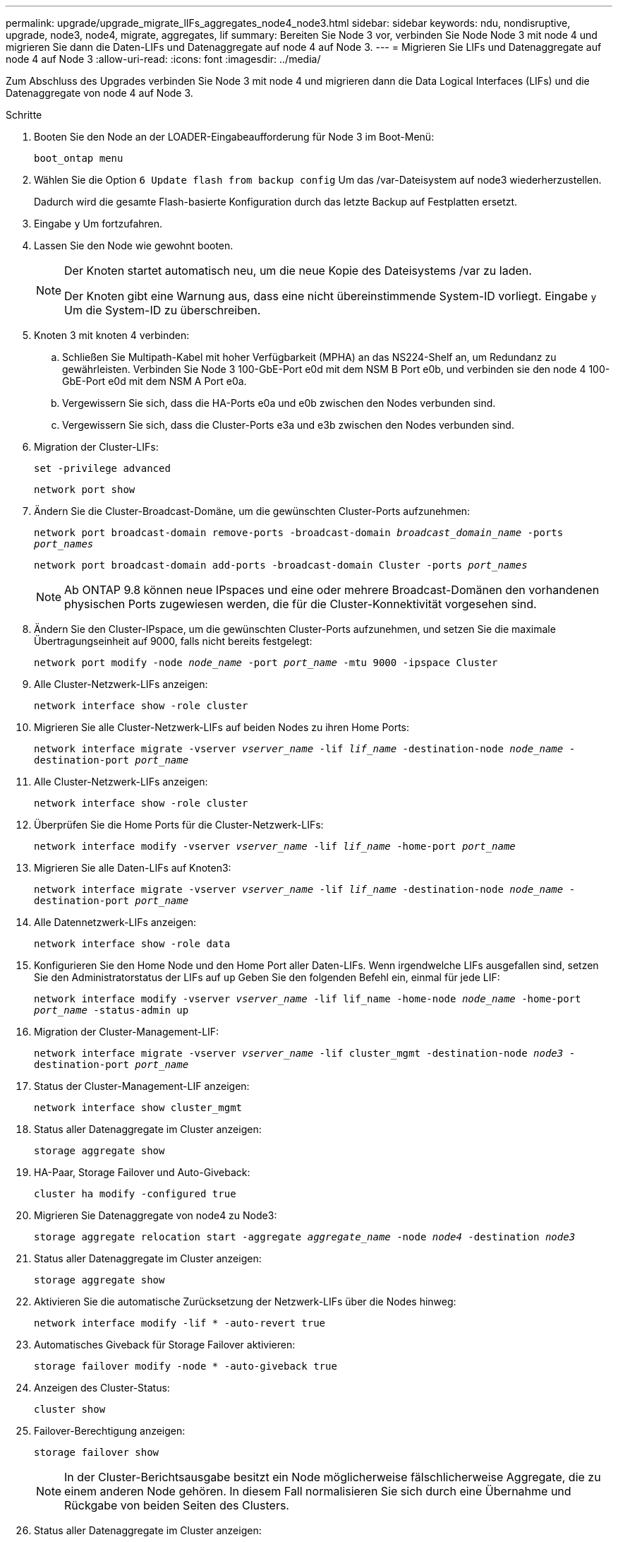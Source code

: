 ---
permalink: upgrade/upgrade_migrate_lIFs_aggregates_node4_node3.html 
sidebar: sidebar 
keywords: ndu, nondisruptive, upgrade, node3, node4, migrate, aggregates, lif 
summary: Bereiten Sie Node 3 vor, verbinden Sie Node Node 3 mit node 4 und migrieren Sie dann die Daten-LIFs und Datenaggregate auf node 4 auf Node 3. 
---
= Migrieren Sie LIFs und Datenaggregate auf node 4 auf Node 3
:allow-uri-read: 
:icons: font
:imagesdir: ../media/


[role="lead"]
Zum Abschluss des Upgrades verbinden Sie Node 3 mit node 4 und migrieren dann die Data Logical Interfaces (LIFs) und die Datenaggregate von node 4 auf Node 3.

.Schritte
. Booten Sie den Node an der LOADER-Eingabeaufforderung für Node 3 im Boot-Menü:
+
`boot_ontap menu`

. Wählen Sie die Option `6 Update flash from backup config` Um das /var-Dateisystem auf node3 wiederherzustellen.
+
Dadurch wird die gesamte Flash-basierte Konfiguration durch das letzte Backup auf Festplatten ersetzt.

. Eingabe `y` Um fortzufahren.
. Lassen Sie den Node wie gewohnt booten.
+
[NOTE]
====
Der Knoten startet automatisch neu, um die neue Kopie des Dateisystems /var zu laden.

Der Knoten gibt eine Warnung aus, dass eine nicht übereinstimmende System-ID vorliegt. Eingabe `y` Um die System-ID zu überschreiben.

====
. Knoten 3 mit knoten 4 verbinden:
+
.. Schließen Sie Multipath-Kabel mit hoher Verfügbarkeit (MPHA) an das NS224-Shelf an, um Redundanz zu gewährleisten. Verbinden Sie Node 3 100-GbE-Port e0d mit dem NSM B Port e0b, und verbinden sie den node 4 100-GbE-Port e0d mit dem NSM A Port e0a.
.. Vergewissern Sie sich, dass die HA-Ports e0a und e0b zwischen den Nodes verbunden sind.
.. Vergewissern Sie sich, dass die Cluster-Ports e3a und e3b zwischen den Nodes verbunden sind.


. Migration der Cluster-LIFs:
+
`set -privilege advanced`

+
`network port show`

. Ändern Sie die Cluster-Broadcast-Domäne, um die gewünschten Cluster-Ports aufzunehmen:
+
`network port broadcast-domain remove-ports -broadcast-domain _broadcast_domain_name_ -ports _port_names_`

+
`network port broadcast-domain add-ports -broadcast-domain Cluster -ports _port_names_`

+

NOTE: Ab ONTAP 9.8 können neue IPspaces und eine oder mehrere Broadcast-Domänen den vorhandenen physischen Ports zugewiesen werden, die für die Cluster-Konnektivität vorgesehen sind.

. Ändern Sie den Cluster-IPspace, um die gewünschten Cluster-Ports aufzunehmen, und setzen Sie die maximale Übertragungseinheit auf 9000, falls nicht bereits festgelegt:
+
`network port modify -node _node_name_ -port _port_name_ -mtu 9000 -ipspace Cluster`

. Alle Cluster-Netzwerk-LIFs anzeigen:
+
`network interface show -role cluster`

. Migrieren Sie alle Cluster-Netzwerk-LIFs auf beiden Nodes zu ihren Home Ports:
+
`network interface migrate -vserver _vserver_name_ -lif _lif_name_ -destination-node _node_name_ -destination-port _port_name_`

. Alle Cluster-Netzwerk-LIFs anzeigen:
+
`network interface show -role cluster`

. Überprüfen Sie die Home Ports für die Cluster-Netzwerk-LIFs:
+
`network interface modify -vserver _vserver_name_ -lif _lif_name_ -home-port _port_name_`

. Migrieren Sie alle Daten-LIFs auf Knoten3:
+
`network interface migrate -vserver _vserver_name_ -lif _lif_name_ -destination-node _node_name_ -destination-port _port_name_`

. Alle Datennetzwerk-LIFs anzeigen:
+
`network interface show -role data`

. Konfigurieren Sie den Home Node und den Home Port aller Daten-LIFs. Wenn irgendwelche LIFs ausgefallen sind, setzen Sie den Administratorstatus der LIFs auf `up` Geben Sie den folgenden Befehl ein, einmal für jede LIF:
+
`network interface modify -vserver _vserver_name_ -lif lif_name -home-node _node_name_ -home-port _port_name_ -status-admin up`

. Migration der Cluster-Management-LIF:
+
`network interface migrate -vserver _vserver_name_ -lif cluster_mgmt -destination-node _node3_ -destination-port _port_name_`

. Status der Cluster-Management-LIF anzeigen:
+
`network interface show cluster_mgmt`

. Status aller Datenaggregate im Cluster anzeigen:
+
`storage aggregate show`

. HA-Paar, Storage Failover und Auto-Giveback:
+
`cluster ha modify -configured true`

. Migrieren Sie Datenaggregate von node4 zu Node3:
+
`storage aggregate relocation start -aggregate _aggregate_name_ -node _node4_ -destination _node3_`

. Status aller Datenaggregate im Cluster anzeigen:
+
`storage aggregate show`

. Aktivieren Sie die automatische Zurücksetzung der Netzwerk-LIFs über die Nodes hinweg:
+
`network interface modify -lif * -auto-revert true`

. Automatisches Giveback für Storage Failover aktivieren:
+
`storage failover modify -node * -auto-giveback true`

. Anzeigen des Cluster-Status:
+
`cluster show`

. Failover-Berechtigung anzeigen:
+
`storage failover show`

+

NOTE: In der Cluster-Berichtsausgabe besitzt ein Node möglicherweise fälschlicherweise Aggregate, die zu einem anderen Node gehören. In diesem Fall normalisieren Sie sich durch eine Übernahme und Rückgabe von beiden Seiten des Clusters.

. Status aller Datenaggregate im Cluster anzeigen:
+
`storage aggregate show`


